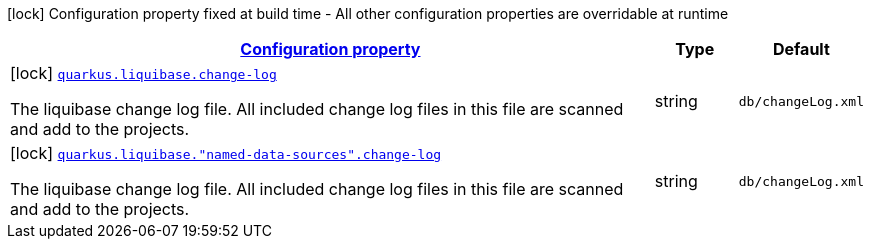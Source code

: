 [.configuration-legend]
icon:lock[title=Fixed at build time] Configuration property fixed at build time - All other configuration properties are overridable at runtime
[.configuration-reference, cols="80,.^10,.^10"]
|===

h|[[quarkus-liquibase-config-group-liquibase-data-source-build-time-config_configuration]]link:#quarkus-liquibase-config-group-liquibase-data-source-build-time-config_configuration[Configuration property]

h|Type
h|Default

a|icon:lock[title=Fixed at build time] [[quarkus-liquibase-config-group-liquibase-data-source-build-time-config_quarkus.liquibase.change-log]]`link:#quarkus-liquibase-config-group-liquibase-data-source-build-time-config_quarkus.liquibase.change-log[quarkus.liquibase.change-log]`

[.description]
--
The liquibase change log file. All included change log files in this file are scanned and add to the projects.
--|string 
|`db/changeLog.xml`


a|icon:lock[title=Fixed at build time] [[quarkus-liquibase-config-group-liquibase-data-source-build-time-config_quarkus.liquibase.-named-data-sources-.change-log]]`link:#quarkus-liquibase-config-group-liquibase-data-source-build-time-config_quarkus.liquibase.-named-data-sources-.change-log[quarkus.liquibase."named-data-sources".change-log]`

[.description]
--
The liquibase change log file. All included change log files in this file are scanned and add to the projects.
--|string 
|`db/changeLog.xml`

|===